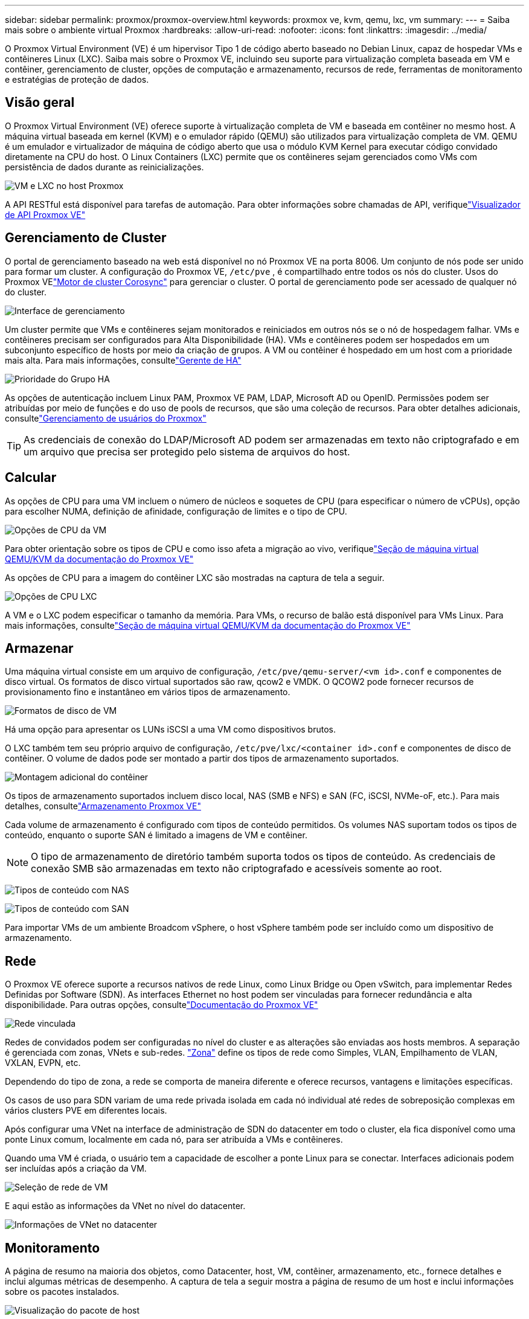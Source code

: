 ---
sidebar: sidebar 
permalink: proxmox/proxmox-overview.html 
keywords: proxmox ve, kvm, qemu, lxc, vm 
summary:  
---
= Saiba mais sobre o ambiente virtual Proxmox
:hardbreaks:
:allow-uri-read: 
:nofooter: 
:icons: font
:linkattrs: 
:imagesdir: ../media/


[role="lead"]
O Proxmox Virtual Environment (VE) é um hipervisor Tipo 1 de código aberto baseado no Debian Linux, capaz de hospedar VMs e contêineres Linux (LXC).  Saiba mais sobre o Proxmox VE, incluindo seu suporte para virtualização completa baseada em VM e contêiner, gerenciamento de cluster, opções de computação e armazenamento, recursos de rede, ferramentas de monitoramento e estratégias de proteção de dados.



== Visão geral

O Proxmox Virtual Environment (VE) oferece suporte à virtualização completa de VM e baseada em contêiner no mesmo host.  A máquina virtual baseada em kernel (KVM) e o emulador rápido (QEMU) são utilizados para virtualização completa de VM.  QEMU é um emulador e virtualizador de máquina de código aberto que usa o módulo KVM Kernel para executar código convidado diretamente na CPU do host.  O Linux Containers (LXC) permite que os contêineres sejam gerenciados como VMs com persistência de dados durante as reinicializações.

image:proxmox-overview-001.png["VM e LXC no host Proxmox"]

A API RESTful está disponível para tarefas de automação.  Para obter informações sobre chamadas de API, verifiquelink:https://pve.proxmox.com/pve-docs/api-viewer/index.html["Visualizador de API Proxmox VE"]



== Gerenciamento de Cluster

O portal de gerenciamento baseado na web está disponível no nó Proxmox VE na porta 8006.  Um conjunto de nós pode ser unido para formar um cluster.  A configuração do Proxmox VE, `/etc/pve` , é compartilhado entre todos os nós do cluster.  Usos do Proxmox VElink:https://pve.proxmox.com/wiki/Cluster_Manager["Motor de cluster Corosync"] para gerenciar o cluster.  O portal de gerenciamento pode ser acessado de qualquer nó do cluster.

image:proxmox-overview-002.png["Interface de gerenciamento"]

Um cluster permite que VMs e contêineres sejam monitorados e reiniciados em outros nós se o nó de hospedagem falhar.  VMs e contêineres precisam ser configurados para Alta Disponibilidade (HA).  VMs e contêineres podem ser hospedados em um subconjunto específico de hosts por meio da criação de grupos.  A VM ou contêiner é hospedado em um host com a prioridade mais alta.  Para mais informações, consultelink:https://pve.proxmox.com/wiki/High_Availability["Gerente de HA"]

image:proxmox-overview-003.png["Prioridade do Grupo HA"]

As opções de autenticação incluem Linux PAM, Proxmox VE PAM, LDAP, Microsoft AD ou OpenID.  Permissões podem ser atribuídas por meio de funções e do uso de pools de recursos, que são uma coleção de recursos.  Para obter detalhes adicionais, consultelink:https://pve.proxmox.com/pve-docs/chapter-pveum.html["Gerenciamento de usuários do Proxmox"]


TIP: As credenciais de conexão do LDAP/Microsoft AD podem ser armazenadas em texto não criptografado e em um arquivo que precisa ser protegido pelo sistema de arquivos do host.



== Calcular

As opções de CPU para uma VM incluem o número de núcleos e soquetes de CPU (para especificar o número de vCPUs), opção para escolher NUMA, definição de afinidade, configuração de limites e o tipo de CPU.

image:proxmox-overview-011.png["Opções de CPU da VM"]

Para obter orientação sobre os tipos de CPU e como isso afeta a migração ao vivo, verifiquelink:https://pve.proxmox.com/pve-docs/chapter-qm.html#qm_cpu["Seção de máquina virtual QEMU/KVM da documentação do Proxmox VE"]

As opções de CPU para a imagem do contêiner LXC são mostradas na captura de tela a seguir.

image:proxmox-overview-012.png["Opções de CPU LXC"]

A VM e o LXC podem especificar o tamanho da memória.  Para VMs, o recurso de balão está disponível para VMs Linux.  Para mais informações, consultelink:https://pve.proxmox.com/pve-docs/chapter-qm.html#qm_memory["Seção de máquina virtual QEMU/KVM da documentação do Proxmox VE"]



== Armazenar

Uma máquina virtual consiste em um arquivo de configuração, `/etc/pve/qemu-server/<vm id>.conf` e componentes de disco virtual.  Os formatos de disco virtual suportados são raw, qcow2 e VMDK.  O QCOW2 pode fornecer recursos de provisionamento fino e instantâneo em vários tipos de armazenamento.

image:proxmox-overview-004.png["Formatos de disco de VM"]

Há uma opção para apresentar os LUNs iSCSI a uma VM como dispositivos brutos.

O LXC também tem seu próprio arquivo de configuração, `/etc/pve/lxc/<container id>.conf` e componentes de disco de contêiner.  O volume de dados pode ser montado a partir dos tipos de armazenamento suportados.

image:proxmox-overview-005.png["Montagem adicional do contêiner"]

Os tipos de armazenamento suportados incluem disco local, NAS (SMB e NFS) e SAN (FC, iSCSI, NVMe-oF, etc.).  Para mais detalhes, consultelink:https://pve.proxmox.com/pve-docs/chapter-pvesm.html["Armazenamento Proxmox VE"]

Cada volume de armazenamento é configurado com tipos de conteúdo permitidos.  Os volumes NAS suportam todos os tipos de conteúdo, enquanto o suporte SAN é limitado a imagens de VM e contêiner.


NOTE: O tipo de armazenamento de diretório também suporta todos os tipos de conteúdo.  As credenciais de conexão SMB são armazenadas em texto não criptografado e acessíveis somente ao root.

image:proxmox-overview-006.png["Tipos de conteúdo com NAS"]

image:proxmox-overview-007.png["Tipos de conteúdo com SAN"]

Para importar VMs de um ambiente Broadcom vSphere, o host vSphere também pode ser incluído como um dispositivo de armazenamento.



== Rede

O Proxmox VE oferece suporte a recursos nativos de rede Linux, como Linux Bridge ou Open vSwitch, para implementar Redes Definidas por Software (SDN).  As interfaces Ethernet no host podem ser vinculadas para fornecer redundância e alta disponibilidade.  Para outras opções, consultelink:https://pve.proxmox.com/pve-docs/chapter-sysadmin.html#_choosing_a_network_configuration["Documentação do Proxmox VE"]

image:proxmox-overview-008.png["Rede vinculada"]

Redes de convidados podem ser configuradas no nível do cluster e as alterações são enviadas aos hosts membros.  A separação é gerenciada com zonas, VNets e sub-redes. link:https://pve.proxmox.com/pve-docs/chapter-pvesdn.html["Zona"] define os tipos de rede como Simples, VLAN, Empilhamento de VLAN, VXLAN, EVPN, etc.

Dependendo do tipo de zona, a rede se comporta de maneira diferente e oferece recursos, vantagens e limitações específicas.

Os casos de uso para SDN variam de uma rede privada isolada em cada nó individual até redes de sobreposição complexas em vários clusters PVE em diferentes locais.

Após configurar uma VNet na interface de administração de SDN do datacenter em todo o cluster, ela fica disponível como uma ponte Linux comum, localmente em cada nó, para ser atribuída a VMs e contêineres.

Quando uma VM é criada, o usuário tem a capacidade de escolher a ponte Linux para se conectar.  Interfaces adicionais podem ser incluídas após a criação da VM.

image:proxmox-overview-013.png["Seleção de rede de VM"]

E aqui estão as informações da VNet no nível do datacenter.

image:proxmox-overview-014.png["Informações de VNet no datacenter"]



== Monitoramento

A página de resumo na maioria dos objetos, como Datacenter, host, VM, contêiner, armazenamento, etc., fornece detalhes e inclui algumas métricas de desempenho.  A captura de tela a seguir mostra a página de resumo de um host e inclui informações sobre os pacotes instalados.

image:proxmox-overview-009.png["Visualização do pacote de host"]

As estatísticas sobre hosts, convidados, armazenamento, etc. podem ser enviadas para um banco de dados externo Graphite ou Influxdb.  Para mais detalhes, consultelink:https://pve.proxmox.com/pve-docs/chapter-sysadmin.html#external_metric_server["Documentação do Proxmox VE"] .



== Proteção de Dados

O Proxmox VE inclui opções para fazer backup e restaurar VMs e contêineres para armazenamento configurado para conteúdo de backup.  Os backups podem ser iniciados pela IU ou CLI usando a ferramenta vzdump ou podem ser agendados. Para mais detalhes, consultelink:https://pve.proxmox.com/pve-docs/chapter-vzdump.html["Seção de backup e restauração da documentação do Proxmox VE"] .

image:proxmox-overview-010.png["Conteúdo de armazenamento de backup do Proxmox VE"]

O conteúdo do backup precisa ser armazenado fora do local para proteger contra qualquer desastre no site de origem.

A Veeam adicionou suporte para o Proxmox VE com a versão 12.2.  Isso permite a restauração de backups de VM do vSphere para um host Proxmox VE.
